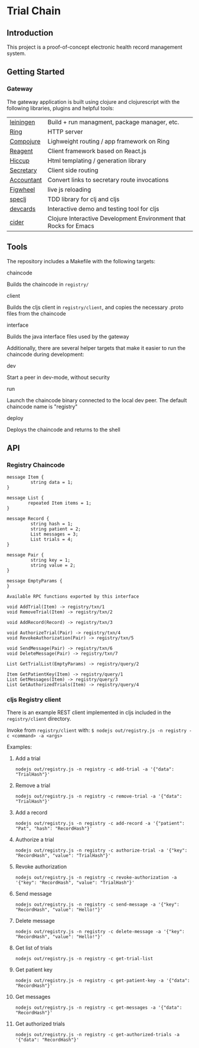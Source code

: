 * Trial Chain
** Introduction
   This project is a proof-of-concept electronic health record management system.
** Getting Started
*** Gateway
    The gateway application is built using clojure and clojurescript with the following libraries, plugins and helpful tools:
| [[http://leiningen.org/][leiningen]]  | Build + run managment, package manager, etc.                     |
| [[https://github.com/ring-clojure/ring][Ring]]       | HTTP server                                                      |
| [[https://github.com/weavejester/compojure][Compojure]]  | Lighweight routing / app framework on Ring                       |
| [[https://github.com/reagent-project/reagent][Reagent]]    | Client framework based on React.js                               |
| [[https://github.com/weavejester/hiccup][Hiccup]]     | Html templating / generation library                             |
| [[https://github.com/gf3/secretary][Secretary]]  | Client side routing                                              |
| [[https://github.com/venantius/accountant][Accountant]] | Convert links to secretary route invocations                     |
| [[https://github.com/bhauman/lein-figwheel][Figwheel]]   | live js reloading                                                |
| [[https://github.com/slagyr/speclj][speclj]]     | TDD library for clj and cljs                                     |
| [[https://github.com/bhauman/devcards][devcards]]   | Interactive demo and testing tool for cljs                       |
| [[https://github.com/clojure-emacs/cider][cider]]      | Clojure Interactive Development Environment that Rocks for Emacs |
    
** Tools
   The repository includes a Makefile with the following targets:
**** chaincode
    Builds the chaincode in ~registry/~
**** client
    Builds the cljs client in ~registry/client~, and copies the necessary .proto files from the chaincode
**** interface
    Builds the java interface files used by the gateway

    Additionally, there are several helper targets that make it easier to run the chaincode during development:
**** dev
    Start a peer in dev-mode, without security
**** run
    Launch the chaincode binary connected to the local dev peer. The default chaincode name is "registry"
**** deploy
    Deploys the chaincode and returns to the shell
** API
*** Registry Chaincode
#+begin_src proto3
message Item {
         string data = 1;
}

message List {
        repeated Item items = 1;
}

message Record {
         string hash = 1;
         string patient = 2;
         List messages = 3;
         List trials = 4;
}

message Pair {
         string key = 1;
         string value = 2;
}

message EmptyParams {
}

Available RPC functions exported by this interface

void AddTrial(Item) -> registry/txn/1 
void RemoveTrial(Item) -> registry/txn/2 

void AddRecord(Record) -> registry/txn/3 

void AuthorizeTrial(Pair) -> registry/txn/4 
void RevokeAuthorization(Pair) -> registry/txn/5 

void SendMessage(Pair) -> registry/txn/6 
void DeleteMessage(Pair) -> registry/txn/7 

List GetTrialList(EmptyParams) -> registry/query/2 

Item GetPatientKey(Item) -> registry/query/1 
List GetMessages(Item) -> registry/query/3 
List GetAuthorizedTrials(Item) -> registry/query/4 
#+end_src
*** cljs Registry client
    There is an example REST client implemented in cljs included in the ~registry/client~ directory.

    Invoke from ~registry/client~ with: ~$ nodejs out/registry.js -n registry -c <command> -a <args>~

    Examples:
**** Add a trial
#+begin_src shell
nodejs out/registry.js -n registry -c add-trial -a '{"data": "TrialHash"}'
#+end_src
**** Remove a trial
#+begin_src shell
nodejs out/registry.js -n registry -c remove-trial -a '{"data": "TrialHash"}'
#+end_src
**** Add a record
#+begin_src shell
nodejs out/registry.js -n registry -c add-record -a '{"patient": "Pat", "hash": "RecordHash"}'
#+end_src
**** Authorize a trial
#+begin_src shell
nodejs out/registry.js -n registry -c authorize-trial -a '{"key": "RecordHash", "value": "TrialHash"}'
#+end_src
**** Revoke authorization
#+begin_src shell
nodejs out/registry.js -n registry -c revoke-authorization -a '{"key": "RecordHash", "value": "TrialHash"}'
#+end_src
**** Send message
#+begin_src shell
nodejs out/registry.js -n registry -c send-message -a '{"key": "RecordHash", "value": "Hello!"}'
#+end_src
**** Delete message
#+begin_src shell
nodejs out/registry.js -n registry -c delete-message -a '{"key": "RecordHash", "value": "Hello!"}'
#+end_src
**** Get list of trials
#+begin_src shell
nodejs out/registry.js -n registry -c get-trial-list
#+end_src
**** Get patient key
#+begin_src shell
nodejs out/registry.js -n registry -c get-patient-key -a '{"data": "RecordHash"}'
#+end_src
**** Get messages
#+begin_src shell
nodejs out/registry.js -n registry -c get-messages -a '{"data": "RecordHash"}'
#+end_src
**** Get authorized trials
#+begin_src shell
nodejs out/registry.js -n registry -c get-authorized-trials -a '{"data": "RecordHash"}'
#+end_src
